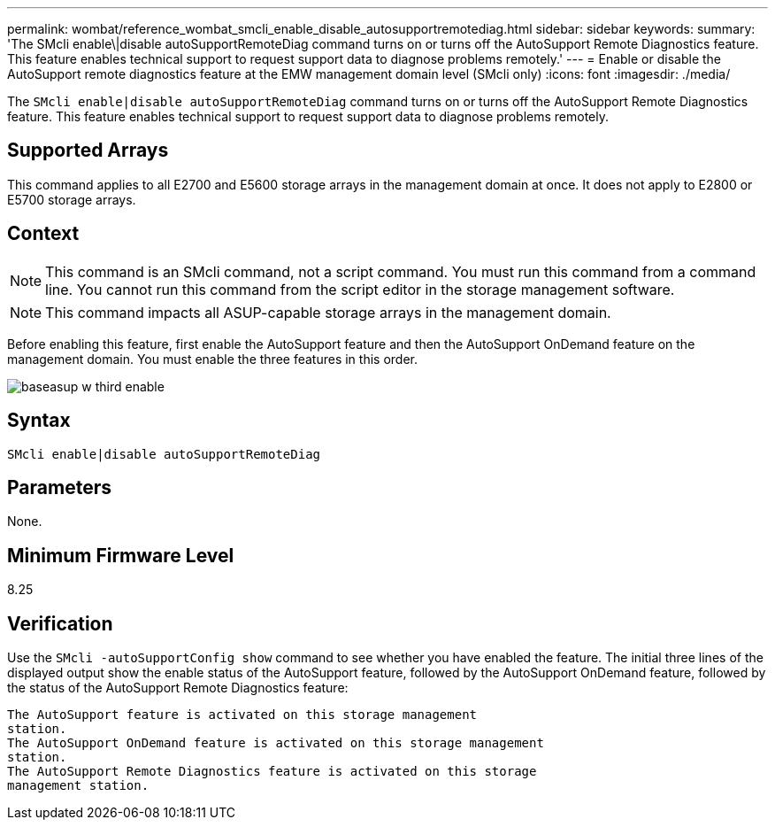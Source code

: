 ---
permalink: wombat/reference_wombat_smcli_enable_disable_autosupportremotediag.html
sidebar: sidebar
keywords: 
summary: 'The SMcli enable\|disable autoSupportRemoteDiag command turns on or turns off the AutoSupport Remote Diagnostics feature. This feature enables technical support to request support data to diagnose problems remotely.'
---
= Enable or disable the AutoSupport remote diagnostics feature at the EMW management domain level (SMcli only)
:icons: font
:imagesdir: ./media/

[.lead]
The `SMcli enable|disable autoSupportRemoteDiag` command turns on or turns off the AutoSupport Remote Diagnostics feature. This feature enables technical support to request support data to diagnose problems remotely.

== Supported Arrays

This command applies to all E2700 and E5600 storage arrays in the management domain at once. It does not apply to E2800 or E5700 storage arrays.

== Context

[NOTE]
====
This command is an SMcli command, not a script command. You must run this command from a command line. You cannot run this command from the script editor in the storage management software.
====

[NOTE]
====
This command impacts all ASUP-capable storage arrays in the management domain.
====

Before enabling this feature, first enable the AutoSupport feature and then the AutoSupport OnDemand feature on the management domain. You must enable the three features in this order.

image::../media/baseasup_w_third_enable.gif[]

== Syntax

----
SMcli enable|disable autoSupportRemoteDiag
----

== Parameters

None.

== Minimum Firmware Level

8.25

== Verification

Use the `SMcli -autoSupportConfig show` command to see whether you have enabled the feature. The initial three lines of the displayed output show the enable status of the AutoSupport feature, followed by the AutoSupport OnDemand feature, followed by the status of the AutoSupport Remote Diagnostics feature:

----
The AutoSupport feature is activated on this storage management
station.
The AutoSupport OnDemand feature is activated on this storage management
station.
The AutoSupport Remote Diagnostics feature is activated on this storage
management station.
----
